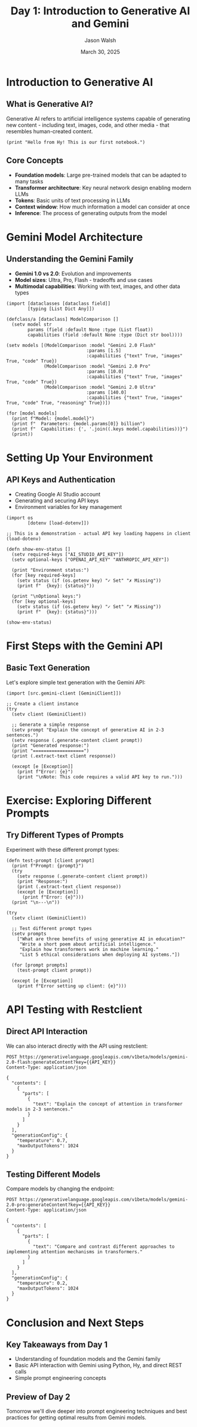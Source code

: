 #+TITLE: Day 1: Introduction to Generative AI and Gemini
#+AUTHOR: Jason Walsh
#+EMAIL: j@wal.sh
#+DATE: March 30, 2025
#+PROPERTY: header-args:hy :session day1 :results output :exports both
#+PROPERTY: header-args:python :session day1-py :results output :exports both :eval no-export
#+PROPERTY: header-args:restclient :results value code :exports both

* Introduction to Generative AI
:PROPERTIES:
:VISIBILITY: all
:END:

** What is Generative AI?

Generative AI refers to artificial intelligence systems capable of generating new content - including text, images, code, and other media - that resembles human-created content.

#+begin_src hy
(print "Hello from Hy! This is our first notebook.")
#+end_src

** Core Concepts

- *Foundation models*: Large pre-trained models that can be adapted to many tasks
- *Transformer architecture*: Key neural network design enabling modern LLMs
- *Tokens*: Basic units of text processing in LLMs
- *Context window*: How much information a model can consider at once
- *Inference*: The process of generating outputs from the model

* Gemini Model Architecture

** Understanding the Gemini Family

- *Gemini 1.0 vs 2.0*: Evolution and improvements
- *Model sizes*: Ultra, Pro, Flash - tradeoffs and use cases
- *Multimodal capabilities*: Working with text, images, and other data types

#+begin_src hy
(import [dataclasses [dataclass field]]
        [typing [List Dict Any]])

(defclass/a [dataclass] ModelComparison []
  (setv model str
        params (field :default None :type (List float))
        capabilities (field :default None :type (Dict str bool))))

(setv models [(ModelComparison :model "Gemini 2.0 Flash"
                              :params [1.5]
                              :capabilities {"text" True, "images" True, "code" True})
              (ModelComparison :model "Gemini 2.0 Pro"
                              :params [10.0]
                              :capabilities {"text" True, "images" True, "code" True})
              (ModelComparison :model "Gemini 2.0 Ultra"
                              :params [140.0]
                              :capabilities {"text" True, "images" True, "code" True, "reasoning" True})])

(for [model models]
  (print f"Model: {model.model}")
  (print f"  Parameters: {model.params[0]} billion")
  (print f"  Capabilities: {', '.join((.keys model.capabilities))}")
  (print))
#+end_src

* Setting Up Your Environment

** API Keys and Authentication

- Creating Google AI Studio account
- Generating and securing API keys
- Environment variables for key management

#+begin_src hy
(import os
        [dotenv [load-dotenv]])

;; This is a demonstration - actual API key loading happens in client
(load-dotenv)

(defn show-env-status []
  (setv required-keys ["AI_STUDIO_API_KEY"])
  (setv optional-keys ["OPENAI_API_KEY" "ANTHROPIC_API_KEY"])
  
  (print "Environment status:")
  (for [key required-keys]
    (setv status (if (os.getenv key) "✓ Set" "✗ Missing"))
    (print f"  {key}: {status}"))
  
  (print "\nOptional keys:")
  (for [key optional-keys]
    (setv status (if (os.getenv key) "✓ Set" "✗ Missing"))
    (print f"  {key}: {status}")))

(show-env-status)
#+end_src

* First Steps with the Gemini API

** Basic Text Generation

Let's explore simple text generation with the Gemini API:

#+begin_src hy
(import [src.gemini-client [GeminiClient]])

;; Create a client instance
(try
  (setv client (GeminiClient))
  
  ;; Generate a simple response
  (setv prompt "Explain the concept of generative AI in 2-3 sentences.")
  (setv response (.generate-content client prompt))
  (print "Generated response:")
  (print "===================")
  (print (.extract-text client response))
  
  (except [e [Exception]]
    (print f"Error: {e}")
    (print "\nNote: This code requires a valid API key to run.")))
#+end_src

* Exercise: Exploring Different Prompts

** Try Different Types of Prompts

Experiment with these different prompt types:

#+begin_src hy
(defn test-prompt [client prompt]
  (print f"Prompt: {prompt}")
  (try
    (setv response (.generate-content client prompt))
    (print "Response:")
    (print (.extract-text client response))
    (except [e [Exception]]
      (print f"Error: {e}")))
  (print "\n---\n"))

(try
  (setv client (GeminiClient))
  
  ;; Test different prompt types
  (setv prompts
    ["What are three benefits of using generative AI in education?"
     "Write a short poem about artificial intelligence."
     "Explain how transformers work in machine learning."
     "List 5 ethical considerations when deploying AI systems."])
  
  (for [prompt prompts]
    (test-prompt client prompt))
    
  (except [e [Exception]]
    (print f"Error setting up client: {e}")))
#+end_src

* API Testing with Restclient

** Direct API Interaction

We can also interact directly with the API using restclient:

#+begin_src restclient
POST https://generativelanguage.googleapis.com/v1beta/models/gemini-2.0-flash:generateContent?key={{API_KEY}}
Content-Type: application/json

{
  "contents": [
    {
      "parts": [
        {
          "text": "Explain the concept of attention in transformer models in 2-3 sentences."
        }
      ]
    }
  ],
  "generationConfig": {
    "temperature": 0.7,
    "maxOutputTokens": 1024
  }
}
#+end_src

** Testing Different Models

Compare models by changing the endpoint:

#+begin_src restclient
POST https://generativelanguage.googleapis.com/v1beta/models/gemini-2.0-pro:generateContent?key={{API_KEY}}
Content-Type: application/json

{
  "contents": [
    {
      "parts": [
        {
          "text": "Compare and contrast different approaches to implementing attention mechanisms in transformers."
        }
      ]
    }
  ],
  "generationConfig": {
    "temperature": 0.2,
    "maxOutputTokens": 1024
  }
}
#+end_src

* Conclusion and Next Steps

** Key Takeaways from Day 1

- Understanding of foundation models and the Gemini family
- Basic API interaction with Gemini using Python, Hy, and direct REST calls
- Simple prompt engineering concepts

** Preview of Day 2

Tomorrow we'll dive deeper into prompt engineering techniques and best practices for getting optimal results from Gemini models.
